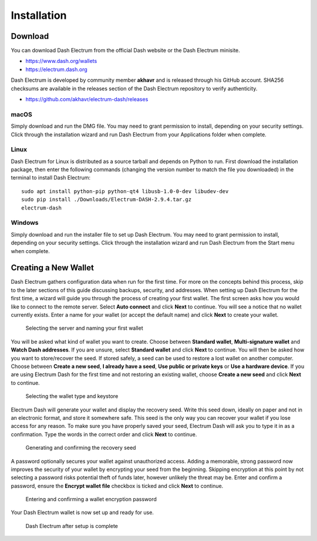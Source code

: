 .. _electrum_installation:

============
Installation
============

Download
========

You can download Dash Electrum from the official Dash website or the
Dash Electrum minisite.

- https://www.dash.org/wallets
- https://electrum.dash.org

Dash Electrum is developed by community member **akhavr** and is
released through his GitHub account. SHA256 checksums are available in
the releases section of the Dash Electrum repository to verify
authenticity.

- https://github.com/akhavr/electrum-dash/releases

macOS
-----

Simply download and run the DMG file. You may need to grant permission
to install, depending on your security settings. Click through the
installation wizard and run Dash Electrum from your Applications folder
when complete.


Linux
-----

Dash Electrum for Linux is distributed as a source tarball and depends
on Python to run. First download the installation package, then enter
the following commands (changing the version number to match the file
you downloaded) in the terminal to install Dash Electrum::

  sudo apt install python-pip python-qt4 libusb-1.0-0-dev libudev-dev
  sudo pip install ./Downloads/Electrum-DASH-2.9.4.tar.gz
  electrum-dash


Windows
-------

Simply download and run the installer file to set up Dash Electrum. You
may need to grant permission to install, depending on your security
settings. Click through the installation wizard and run Dash Electrum
from the Start menu when complete.


Creating a New Wallet
=====================

Dash Electrum gathers configuration data when run for the first time.
For more on the concepts behind this process, skip to the later sections
of this guide discussing backups, security, and addresses. When setting
up Dash Electrum for the first time, a wizard will guide you through the
process of creating your first wallet. The first screen asks how you
would like to connect to the remote server. Select **Auto connect** and
click **Next** to continue. You will see a notice that no wallet
currently exists. Enter a name for your wallet (or accept the default
name) and click **Next** to create your wallet.

.. image:: img/connect.png
   :width: 249px
   :align: left

.. figure:: img/create-wallet.png
   :width: 250px

   Selecting the server and naming your first wallet

You will be asked what kind of wallet you want to create. Choose between
**Standard wallet**, **Multi-signature wallet** and **Watch Dash
addresses**. If you are unsure, select **Standard wallet** and click
**Next** to continue. You will then be asked how you want to
store/recover the seed. If stored safely, a seed can be used to restore
a lost wallet on another computer. Choose between **Create a new seed**,
**I already have a seed**, **Use public or private keys** or **Use a
hardware device**. If you are using Electrum Dash for the first time and
not restoring an existing wallet, choose **Create a new seed** and click
**Next** to continue.

.. image:: img/wallet-type.png
   :width: 249px
   :align: left

.. figure:: img/seed-type.png
   :width: 250px

   Selecting the wallet type and keystore

Electrum Dash will generate your wallet and display the recovery seed.
Write this seed down, ideally on paper and not in an electronic format,
and store it somewhere safe. This seed is the only way you can recover
your wallet if you lose access for any reason. To make sure you have
properly saved your seed, Electrum Dash will ask you to type it in as a
confirmation. Type the words in the correct order and click **Next** to
continue.

.. image:: img/seed-generate.png
   :width: 249px
   :align: left

.. figure:: img/seed-confirm.png
   :width: 250px

   Generating and confirming the recovery seed

A password optionally secures your wallet against unauthorized access.
Adding a memorable, strong password now improves the security of your
wallet by encrypting your seed from the beginning. Skipping encryption
at this point by not selecting a password risks potential theft of funds
later, however unlikely the threat may be. Enter and confirm a password,
ensure the **Encrypt wallet file** checkbox is ticked and click **Next**
to continue.

.. figure:: img/password.png
   :width: 250px

   Entering and confirming a wallet encryption password

Your Dash Electrum wallet is now set up and ready for use.

.. figure:: img/electrum.png
   :width: 250px

   Dash Electrum after setup is complete
